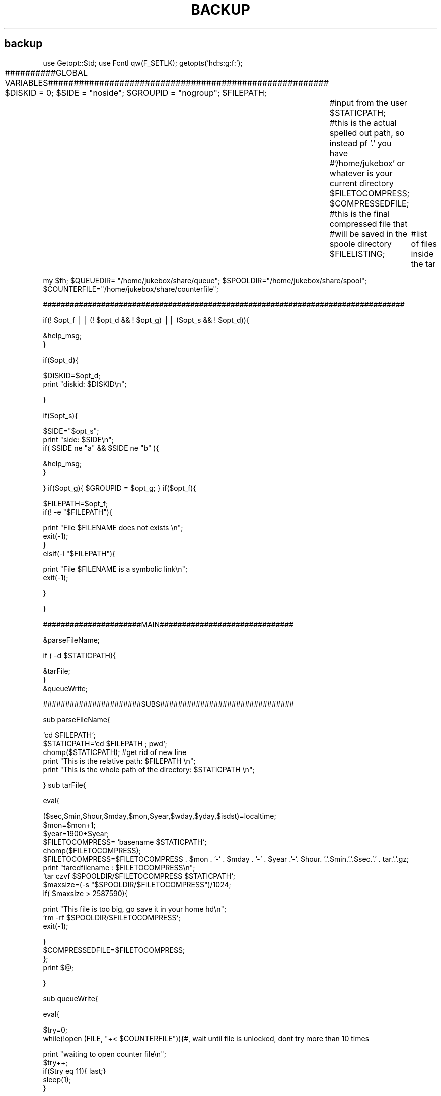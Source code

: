 .\" Automatically generated by Pod::Man v1.36, Pod::Parser v1.13
.\"
.\" Standard preamble:
.\" ========================================================================
.de Sh \" Subsection heading
.br
.if t .Sp
.ne 5
.PP
\fB\\$1\fR
.PP
..
.de Sp \" Vertical space (when we can't use .PP)
.if t .sp .5v
.if n .sp
..
.de Vb \" Begin verbatim text
.ft CW
.nf
.ne \\$1
..
.de Ve \" End verbatim text
.ft R
.fi
..
.\" Set up some character translations and predefined strings.  \*(-- will
.\" give an unbreakable dash, \*(PI will give pi, \*(L" will give a left
.\" double quote, and \*(R" will give a right double quote.  | will give a
.\" real vertical bar.  \*(C+ will give a nicer C++.  Capital omega is used to
.\" do unbreakable dashes and therefore won't be available.  \*(C` and \*(C'
.\" expand to `' in nroff, nothing in troff, for use with C<>.
.tr \(*W-|\(bv\*(Tr
.ds C+ C\v'-.1v'\h'-1p'\s-2+\h'-1p'+\s0\v'.1v'\h'-1p'
.ie n \{\
.    ds -- \(*W-
.    ds PI pi
.    if (\n(.H=4u)&(1m=24u) .ds -- \(*W\h'-12u'\(*W\h'-12u'-\" diablo 10 pitch
.    if (\n(.H=4u)&(1m=20u) .ds -- \(*W\h'-12u'\(*W\h'-8u'-\"  diablo 12 pitch
.    ds L" ""
.    ds R" ""
.    ds C` ""
.    ds C' ""
'br\}
.el\{\
.    ds -- \|\(em\|
.    ds PI \(*p
.    ds L" ``
.    ds R" ''
'br\}
.\"
.\" If the F register is turned on, we'll generate index entries on stderr for
.\" titles (.TH), headers (.SH), subsections (.Sh), items (.Ip), and index
.\" entries marked with X<> in POD.  Of course, you'll have to process the
.\" output yourself in some meaningful fashion.
.if \nF \{\
.    de IX
.    tm Index:\\$1\t\\n%\t"\\$2"
..
.    nr % 0
.    rr F
.\}
.\"
.\" For nroff, turn off justification.  Always turn off hyphenation; it makes
.\" way too many mistakes in technical documents.
.hy 0
.if n .na
.\"
.\" Accent mark definitions (@(#)ms.acc 1.5 88/02/08 SMI; from UCB 4.2).
.\" Fear.  Run.  Save yourself.  No user-serviceable parts.
.    \" fudge factors for nroff and troff
.if n \{\
.    ds #H 0
.    ds #V .8m
.    ds #F .3m
.    ds #[ \f1
.    ds #] \fP
.\}
.if t \{\
.    ds #H ((1u-(\\\\n(.fu%2u))*.13m)
.    ds #V .6m
.    ds #F 0
.    ds #[ \&
.    ds #] \&
.\}
.    \" simple accents for nroff and troff
.if n \{\
.    ds ' \&
.    ds ` \&
.    ds ^ \&
.    ds , \&
.    ds ~ ~
.    ds /
.\}
.if t \{\
.    ds ' \\k:\h'-(\\n(.wu*8/10-\*(#H)'\'\h"|\\n:u"
.    ds ` \\k:\h'-(\\n(.wu*8/10-\*(#H)'\`\h'|\\n:u'
.    ds ^ \\k:\h'-(\\n(.wu*10/11-\*(#H)'^\h'|\\n:u'
.    ds , \\k:\h'-(\\n(.wu*8/10)',\h'|\\n:u'
.    ds ~ \\k:\h'-(\\n(.wu-\*(#H-.1m)'~\h'|\\n:u'
.    ds / \\k:\h'-(\\n(.wu*8/10-\*(#H)'\z\(sl\h'|\\n:u'
.\}
.    \" troff and (daisy-wheel) nroff accents
.ds : \\k:\h'-(\\n(.wu*8/10-\*(#H+.1m+\*(#F)'\v'-\*(#V'\z.\h'.2m+\*(#F'.\h'|\\n:u'\v'\*(#V'
.ds 8 \h'\*(#H'\(*b\h'-\*(#H'
.ds o \\k:\h'-(\\n(.wu+\w'\(de'u-\*(#H)/2u'\v'-.3n'\*(#[\z\(de\v'.3n'\h'|\\n:u'\*(#]
.ds d- \h'\*(#H'\(pd\h'-\w'~'u'\v'-.25m'\f2\(hy\fP\v'.25m'\h'-\*(#H'
.ds D- D\\k:\h'-\w'D'u'\v'-.11m'\z\(hy\v'.11m'\h'|\\n:u'
.ds th \*(#[\v'.3m'\s+1I\s-1\v'-.3m'\h'-(\w'I'u*2/3)'\s-1o\s+1\*(#]
.ds Th \*(#[\s+2I\s-2\h'-\w'I'u*3/5'\v'-.3m'o\v'.3m'\*(#]
.ds ae a\h'-(\w'a'u*4/10)'e
.ds Ae A\h'-(\w'A'u*4/10)'E
.    \" corrections for vroff
.if v .ds ~ \\k:\h'-(\\n(.wu*9/10-\*(#H)'\s-2\u~\d\s+2\h'|\\n:u'
.if v .ds ^ \\k:\h'-(\\n(.wu*10/11-\*(#H)'\v'-.4m'^\v'.4m'\h'|\\n:u'
.    \" for low resolution devices (crt and lpr)
.if \n(.H>23 .if \n(.V>19 \
\{\
.    ds : e
.    ds 8 ss
.    ds o a
.    ds d- d\h'-1'\(ga
.    ds D- D\h'-1'\(hy
.    ds th \o'bp'
.    ds Th \o'LP'
.    ds ae ae
.    ds Ae AE
.\}
.rm #[ #] #H #V #F C
.\" ========================================================================
.\"
.IX Title "BACKUP 1"
.TH BACKUP 1 "2005-06-28" "perl v5.6.1" "User Contributed Perl Documentation"
.SH "backup"
.IX Header "backup"
use Getopt::Std;
use Fcntl qw(F_SETLK);
getopts('hd:s:g:f:');
.PP
##########GLOBAL VARIABLES#######################################################
\&\f(CW$DISKID\fR = 0;
\&\f(CW$SIDE\fR = \*(L"noside\*(R";
\&\f(CW$GROUPID\fR = \*(L"nogroup\*(R";
\&\f(CW$FILEPATH\fR;	 	#input from the user
\&\f(CW$STATICPATH\fR;	 	#this is the actual spelled out path, so instead pf '.' you have
		 	#'/home/jukebox' or whatever is your current directory
\&\f(CW$FILETOCOMPRESS\fR;
\&\f(CW$COMPRESSEDFILE\fR;  	#this is the final compressed file that
		 	#will be saved in the spoole directory
\&\f(CW$FILELISTING\fR; 		#list of files inside the tar
.PP
my \f(CW$fh\fR;
\&\f(CW$QUEUEDIR\fR= \*(L"/home/jukebox/share/queue\*(R";
\&\f(CW$SPOOLDIR\fR=\*(L"/home/jukebox/share/spool\*(R";
\&\f(CW$COUNTERFILE\fR=\*(L"/home/jukebox/share/counterfile\*(R";
.PP
#################################################################################
.PP
if(! \f(CW$opt_f\fR || (! \f(CW$opt_d\fR && ! \f(CW$opt_g\fR) || ($opt_s && ! \f(CW$opt_d\fR)){
.PP
.Vb 2
\&        &help_msg;
\&}
.Ve
.PP
if($opt_d){
.PP
.Vb 2
\&        $DISKID=$opt_d;
\&        print "diskid: $DISKID\en";
.Ve
.PP
}
.PP
if($opt_s){
.PP
.Vb 3
\&        $SIDE="$opt_s";
\&        print "side: $SIDE\en";
\&        if( $SIDE  ne "a" && $SIDE ne "b" ){
.Ve
.PP
.Vb 2
\&                &help_msg;
\&        }
.Ve
.PP
}
if($opt_g){ \f(CW$GROUPID\fR = \f(CW$opt_g\fR; }
if($opt_f){ 
.PP
.Vb 2
\&        $FILEPATH=$opt_f; 
\&        if(! -e "$FILEPATH"){
.Ve
.PP
.Vb 4
\&                        print "File $FILENAME does not exists \en";
\&                        exit(-1);
\&        }
\&        elsif(-l "$FILEPATH"){
.Ve
.PP
.Vb 2
\&                        print "File $FILENAME is a symbolic link\en";
\&                        exit(-1);
.Ve
.PP
.Vb 1
\&        }
.Ve
.PP
}
.PP
######################MAIN##############################
.PP
&parseFileName;
.PP
if ( \-d \f(CW$STATICPATH\fR){
.PP
.Vb 3
\&        &tarFile;               
\&}
\&&queueWrite;
.Ve
.PP
######################SUBS##############################
.PP
sub parseFileName{
.PP
.Vb 5
\&        `cd $FILEPATH`;
\&        $STATICPATH=`cd $FILEPATH  ; pwd`;
\&        chomp($STATICPATH); #get rid of new line
\&        print "This is the relative path: $FILEPATH \en";
\&        print "This is the whole path of the directory: $STATICPATH \en";
.Ve
.PP
}
sub tarFile{
.PP
.Vb 1
\&        eval{
.Ve
.PP
.Vb 10
\&                ($sec,$min,$hour,$mday,$mon,$year,$wday,$yday,$isdst)=localtime;
\&                $mon=$mon+1;
\&                $year=1900+$year;
\&                $FILETOCOMPRESS= `basename $STATICPATH`;
\&                chomp($FILETOCOMPRESS);
\&                $FILETOCOMPRESS=$FILETOCOMPRESS . $mon . '-' . $mday . '-' . $year .'-'. $hour. '.'.$min.'.'.$sec.'.' . tar.'.'.gz;
\&                print "taredfilename : $FILETOCOMPRESS\en";
\&                `tar czvf $SPOOLDIR/$FILETOCOMPRESS $STATICPATH`;
\&                $maxsize=(-s "$SPOOLDIR/$FILETOCOMPRESS")/1024;
\&                if( $maxsize > 2587590){
.Ve
.PP
.Vb 3
\&                        print "This file is too big, go save it in your home hd\en";
\&                        `rm -rf $SPOOLDIR/$FILETOCOMPRESS`;
\&                        exit(-1);
.Ve
.PP
.Vb 4
\&                } 
\&                $COMPRESSEDFILE=$FILETOCOMPRESS;                                
\&        };
\&        print $@;
.Ve
.PP
}
.PP
sub queueWrite{
.PP
.Vb 1
\&        eval{
.Ve
.PP
.Vb 2
\&                $try=0;
\&                while(!open (FILE, "+< $COUNTERFILE")){#, wait until file is unlocked, dont try more than 10 times
.Ve
.PP
.Vb 5
\&                        print "waiting to open counter file\en";
\&                        $try++;
\&                        if($try eq 11){ last;}
\&                        sleep(1);
\&                }
.Ve
.PP
.Vb 1
\&                if( $try le 10){
.Ve
.PP
.Vb 12
\&                        #lock file
\&                        #fcntl(FILE, F_SETLK, $returnedbuffer) or die "can't fcntl F_SETLK: $!";
\&                        #flock(FILE,2) or die "cannot lock file: $!" ;
\&                        defined(my $line = <FILE>) or die "premature eof";
\&                        chomp($line);
\&                        my $counter=$line;
\&                        $counter ++;
\&                        print "Jobnumber: $counter \en";                 
\&                        open JOBFILE, ">> $QUEUEDIR/$counter" or die "Cant create file: $!\en";
\&                        print JOBFILE "WRITE\en$COMPRESSEDFILE\en$GROUPID\en$DISKID\en$SIDE\en";
\&                        #update number of jobs counter
\&                        `echo $counter > $COUNTERFILE`;
.Ve
.PP
.Vb 5
\&                        close(JOBFILE);
\&                        close(FILE) ;
\&                }
\&                else{
\&                        die "Cannot open $COUNTERFILE: $!" ;
.Ve
.PP
.Vb 1
\&                }
.Ve
.PP
.Vb 1
\&        };
.Ve
.PP
.Vb 1
\&        print $@;
.Ve
.PP
}
.PP
sub help_msg{
        print \s-1STDERR\s0 \*(L"Use one of the following options combinations\en\en\*(R";
	print \s-1STDERR\s0 \*(L"1.\en\*(R";
        print \s-1STDERR\s0 \*(L"	\-d: disk to be written\en\*(R";
	print \s-1STDERR\s0 \*(L"	\-s: side to be written\en\*(R";
	print \s-1STDERR\s0 \*(L"	\-g: group\en\*(R";
	print \s-1STDERR\s0 \*(L"	\-f: source file to be backed up\en\*(R";
	print \s-1STDERR\s0 \*(L"2.\en\*(R";
	print \s-1STDERR\s0 \*(L"	\-d: disk to be written\en\*(R";
	print \s-1STDERR\s0 \*(L"	\-s: side to be written\en\*(R";
	print \s-1STDERR\s0 \*(L"	\-f: source file to be backed up\en\*(R";
	print \s-1STDERR\s0 \*(L"3.\en\*(R";
	print \s-1STDERR\s0 \*(L"	\-g: group\en\*(R";
	print \s-1STDERR\s0 \*(L"	\-f: source file to be backed up\en\*(R";
	print \s-1STDERR\s0 \*(L"4.\en\*(R";
	print \s-1STDERR\s0 \*(L"	\-d: disk to be written\en\*(R";
	print \s-1STDERR\s0 \*(L"	\-f: source file to be backed up\en\*(R";
        \fIexit\fR\|(0);
}
